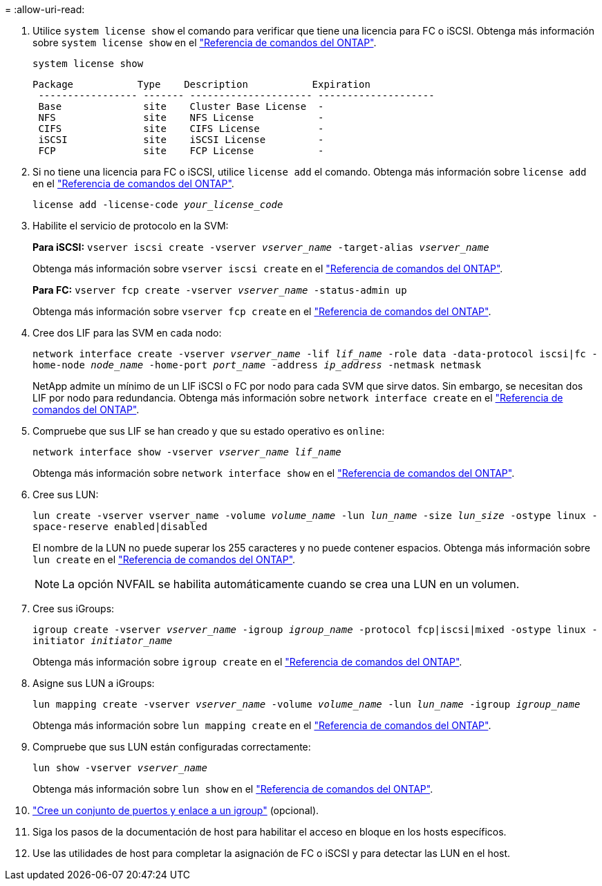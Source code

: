 = 
:allow-uri-read: 


. Utilice `system license show` el comando para verificar que tiene una licencia para FC o iSCSI. Obtenga más información sobre `system license show` en el link:https://docs.netapp.com/us-en/ontap-cli/system-license-show.html["Referencia de comandos del ONTAP"^].
+
`system license show`

+
[listing]
----

Package           Type    Description           Expiration
 ----------------- ------- --------------------- --------------------
 Base              site    Cluster Base License  -
 NFS               site    NFS License           -
 CIFS              site    CIFS License          -
 iSCSI             site    iSCSI License         -
 FCP               site    FCP License           -
----
. Si no tiene una licencia para FC o iSCSI, utilice `license add` el comando. Obtenga más información sobre `license add` en el link:https://docs.netapp.com/us-en/ontap-cli/search.html?q=license+add["Referencia de comandos del ONTAP"^].
+
`license add -license-code _your_license_code_`

. Habilite el servicio de protocolo en la SVM:
+
*Para iSCSI:* `vserver iscsi create -vserver _vserver_name_ -target-alias _vserver_name_`

+
Obtenga más información sobre `vserver iscsi create` en el link:https://docs.netapp.com/us-en/ontap-cli/vserver-iscsi-create.html["Referencia de comandos del ONTAP"^].

+
*Para FC:* `vserver fcp create -vserver _vserver_name_ -status-admin up`

+
Obtenga más información sobre `vserver fcp create` en el link:https://docs.netapp.com/us-en/ontap-cli/vserver-fcp-create.html["Referencia de comandos del ONTAP"^].

. Cree dos LIF para las SVM en cada nodo:
+
`network interface create -vserver _vserver_name_ -lif _lif_name_ -role data -data-protocol iscsi|fc -home-node _node_name_ -home-port _port_name_ -address _ip_address_ -netmask netmask`

+
NetApp admite un mínimo de un LIF iSCSI o FC por nodo para cada SVM que sirve datos. Sin embargo, se necesitan dos LIF por nodo para redundancia. Obtenga más información sobre `network interface create` en el link:https://docs.netapp.com/us-en/ontap-cli/network-interface-create.html["Referencia de comandos del ONTAP"^].

. Compruebe que sus LIF se han creado y que su estado operativo es `online`:
+
`network interface show -vserver _vserver_name_ _lif_name_`

+
Obtenga más información sobre `network interface show` en el link:https://docs.netapp.com/us-en/ontap-cli/network-interface-show.html["Referencia de comandos del ONTAP"^].

. Cree sus LUN:
+
`lun create -vserver vserver_name -volume _volume_name_ -lun _lun_name_ -size _lun_size_ -ostype linux -space-reserve enabled|disabled`

+
El nombre de la LUN no puede superar los 255 caracteres y no puede contener espacios. Obtenga más información sobre `lun create` en el link:https://docs.netapp.com/us-en/ontap-cli/lun-create.html["Referencia de comandos del ONTAP"^].

+

NOTE: La opción NVFAIL se habilita automáticamente cuando se crea una LUN en un volumen.

. Cree sus iGroups:
+
`igroup create -vserver _vserver_name_ -igroup _igroup_name_ -protocol fcp|iscsi|mixed -ostype linux -initiator _initiator_name_`

+
Obtenga más información sobre `igroup create` en el link:https://docs.netapp.com/us-en/ontap-cli/search.html?q=igroup+create["Referencia de comandos del ONTAP"^].

. Asigne sus LUN a iGroups:
+
`lun mapping create -vserver _vserver_name_ -volume _volume_name_ -lun _lun_name_ -igroup _igroup_name_`

+
Obtenga más información sobre `lun mapping create` en el link:https://docs.netapp.com/us-en/ontap-cli/lun-mapping-create.html["Referencia de comandos del ONTAP"^].

. Compruebe que sus LUN están configuradas correctamente:
+
`lun show -vserver _vserver_name_`

+
Obtenga más información sobre `lun show` en el link:https://docs.netapp.com/us-en/ontap-cli/lun-show.html["Referencia de comandos del ONTAP"^].

. link:san-admin/create-port-sets-binding-igroups-task.html["Cree un conjunto de puertos y enlace a un igroup"] (opcional).
. Siga los pasos de la documentación de host para habilitar el acceso en bloque en los hosts específicos.
. Use las utilidades de host para completar la asignación de FC o iSCSI y para detectar las LUN en el host.

